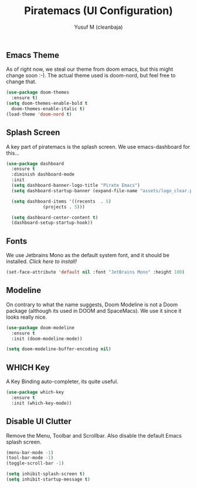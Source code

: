 #+TITLE: Piratemacs (UI Configuration)
#+AUTHOR: Yusuf M (cleanbaja)
#+DESCRIPTION: Configures the user interface of emacs to our liking.
  
** Emacs Theme
  As of right now, we steal our theme from doom emacs, but this might
  change soon :-). The actual theme used is doom-nord, but feel free to change that.

  #+begin_src emacs-lisp
    (use-package doom-themes
      :ensure t)
    (setq doom-themes-enable-bold t
	  doom-themes-enable-italic t)
    (load-theme 'doom-nord t)
  #+end_src

** Splash Screen
  A key part of piratemacs is the splash screen. We use emacs-dashboard for this...
  
  #+begin_src emacs-lisp 
    (use-package dashboard
      :ensure t
      :diminish dashboard-mode
      :init
      (setq dashboard-banner-logo-title "Pirate Emacs")
      (setq dashboard-startup-banner (expand-file-name "assets/logo_clear.png" user-emacs-directory))

      (setq dashboard-items '((recents  . 5)
			      (projects . 5)))

      (setq dashboard-center-content t)
      (dashboard-setup-startup-hook))
  #+end_src

** Fonts
  We use Jetbrains Mono as the default system font, and it should
  be installed. [[jetbrains.com/lp/mono][Click here to install!]]

  #+begin_src emacs-lisp
    (set-face-attribute 'default nil :font "JetBrains Mono" :height 100) 
  #+end_src

** Modeline
  On contrary to what the name suggests, Doom Modeline is not a Doom
  package (although its used in DOOM and SpaceMacs). We use it since it looks really nice.

  #+begin_src emacs-lisp
    (use-package doom-modeline
      :ensure t
      :init (doom-modeline-mode))
    
    (setq doom-modeline-buffer-encoding nil)
  #+end_src

** WHICH Key
  A Key Binding auto-completer, its quite useful.

  #+begin_src emacs-lisp
    (use-package which-key
      :ensure t
      :init (which-key-mode))
  #+end_src

** Disable UI Clutter
  Remove the Menu, Toolbar and Scrollbar. Also disable the default Emacs splash screen.

  #+begin_src emacs-lisp
    (menu-bar-mode -1)
    (tool-bar-mode -1)
    (toggle-scroll-bar -1)

    (setq inhibit-splash-screen t)
    (setq inhibit-startup-message t)
  #+end_src
  
